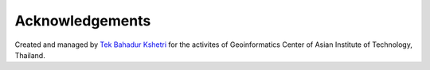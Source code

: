 Acknowledgements
==================

Created and managed by `Tek Bahadur Kshetri <https://github.com/iamtekson>`_ for the activites of Geoinformatics Center of Asian Institute of Technology, Thailand.